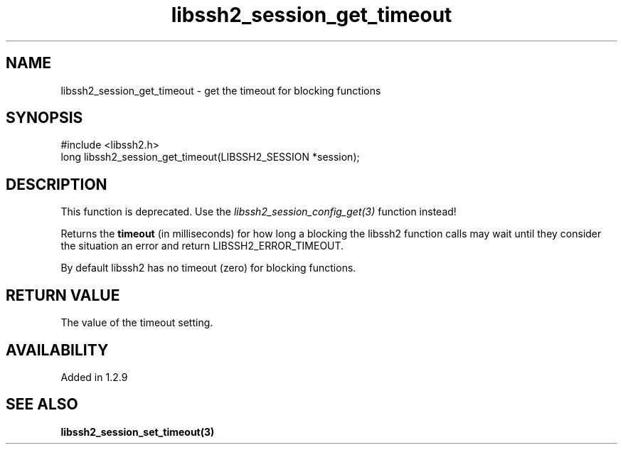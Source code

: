 .TH libssh2_session_get_timeout 3 "4 May 2011" "libssh2 1.2.9" "libssh2 manual"
.SH NAME
libssh2_session_get_timeout - get the timeout for blocking functions
.SH SYNOPSIS
#include <libssh2.h>
.nf
long libssh2_session_get_timeout(LIBSSH2_SESSION *session);

.SH DESCRIPTION

This function is deprecated. Use the
\fIlibssh2_session_config_get(3)\fP function instead!

Returns the \fBtimeout\fP (in milliseconds) for how long a blocking the
libssh2 function calls may wait until they consider the situation an error and
return LIBSSH2_ERROR_TIMEOUT.

By default libssh2 has no timeout (zero) for blocking functions.
.SH RETURN VALUE
The value of the timeout setting.
.SH AVAILABILITY
Added in 1.2.9
.SH SEE ALSO
.BR libssh2_session_set_timeout(3)
